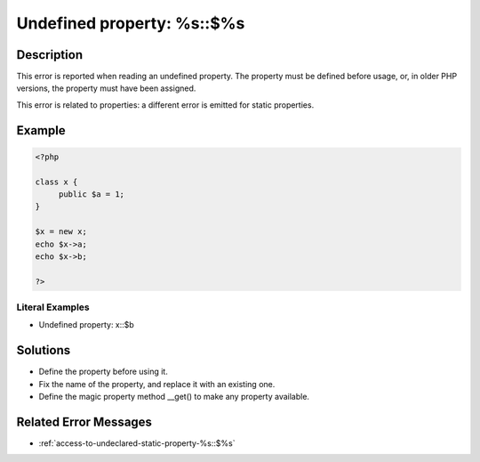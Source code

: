.. _undefined-property:-%s::\$%s:

Undefined property: %s::$%s
---------------------------
 
	.. meta::
		:description lang=en:
			Undefined property: %s::$%s: This error is reported when reading an undefined property.

Description
___________
 
This error is reported when reading an undefined property. The property must be defined before usage, or, in older PHP versions, the property must have been assigned.

This error is related to properties: a different error is emitted for static properties.

Example
_______

.. code-block:: php

   <?php
   
   class x {
   	public $a = 1;
   }
   
   $x = new x;
   echo $x->a;
   echo $x->b;
   
   ?>


Literal Examples
****************
+ Undefined property: x::$b

Solutions
_________

+ Define the property before using it.
+ Fix the name of the property, and replace it with an existing one.
+ Define the magic property method __get() to make any property available.

Related Error Messages
______________________

+ :ref:`access-to-undeclared-static-property-%s::$%s`
